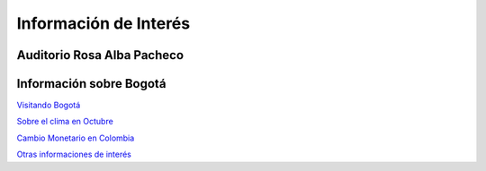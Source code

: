 ﻿######################
Información de Interés
######################

===========================
Auditorio Rosa Alba Pacheco
===========================

.. raw:: html

  <iframe src="https://www.google.com/maps/embed?pb=!1m18!1m12!1m3!1d3976.4295989669645!2d-74.03519588591024!3d4.695178896589658!2m3!1f0!2f0!3f0!3m2!1i1024!2i768!4f13.1!3m3!1m2!1s0x8e3f9aa9ee1ec9c9%3A0xd15c68589f1b8d8!2sFundacion+Santa+Fe+de+Bogota+University+Hospital!5e0!3m2!1sen!2suk!4v1535326435691" width="600" height="450" frameborder="0" style="border:0" allowfullscreen></iframe>



===========================
Información sobre Bogotá
===========================

`Visitando Bogotá <https://www.tripadvisor.es/Tourism-g294074-Bogota-Vacations.html>`_


`Sobre el clima en Octubre <https://www.guiaviajes.org/bogota-clima/>`_


`Cambio Monetario en Colombia <http://www.colombia.travel/es/informacion-practica/convertidor-de-moneda>`_

`Otras informaciones de interés <http://www.colombia.travel/es/informacion-practica/informacion-general-de-colombia#ctsections>`_




